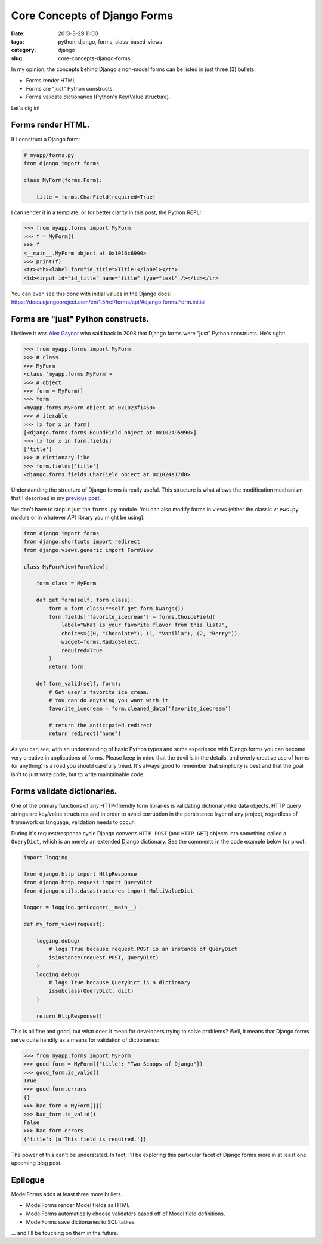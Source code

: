 =================================
Core Concepts of Django Forms
=================================

:date: 2013-3-29 11:00
:tags: python, django, forms, class-based-views
:category: django
:slug: core-concepts-django-forms

In my opinion, the concepts behind Django's non-model forms can be listed in just three (3) bullets:

* Forms render HTML.
* Forms are "just" Python constructs.
* Forms validate dictionaries (Python's Key/Value structure).

Let's dig in!

Forms render HTML.
==================

If I construct a Django form:

.. code-block:: python

    # myapp/forms.py
    from django import forms
    
    class MyForm(forms.Form):

        title = forms.CharField(required=True)
        
I can render it in a template, or for better clarity in this post, the Python REPL:

.. code-block:: python

    >>> from myapp.forms import MyForm
    >>> f = MyForm()
    >>> f
    <__main__.MyForm object at 0x1016c6990>
    >>> print(f)
    <tr><th><label for="id_title">Title:</label></th>
    <td><input id="id_title" name="title" type="text" /></td></tr>
    
You can even see this done with initial values in the Django docs: https://docs.djangoproject.com/en/1.5/ref/forms/api/#django.forms.Form.initial

Forms are "just" Python constructs.
===================================

I believe it was Alex_ Gaynor_ who said back in 2008 that Django forms were "just" Python constructs. He's right:

.. code-block:: python

    >>> from myapp.forms import MyForm
    >>> # class
    >>> MyForm
    <class 'myapp.forms.MyForm'>
    >>> # object
    >>> form = MyForm()
    >>> form
    <myapp.forms.MyForm object at 0x1023f1450>
    >>> # iterable
    >>> [x for x in form]
    [<django.forms.forms.BoundField object at 0x102495990>]
    >>> [x for x in form.fields]
    ['title']
    >>> # dictionary-like
    >>> form.fields['title']
    <django.forms.fields.CharField object at 0x1024a17d0>

.. _Alex: https://twitter.com/alex_gaynor
.. _Gaynor: http://alexgaynor.net/

Understanding the structure of Django forms is really useful. This structure is what allows the modification mechanism that I described in my `previous post`_.

We don't have to stop in just the ``forms.py`` module. You can also modify forms in views (either the classic ``views.py`` module or in whatever API library you might be using):

.. code-block:: python

    from django import forms
    from django.shortcuts import redirect
    from django.views.generic import FormView

    class MyFormView(FormView):
    
        form_class = MyForm
        
        def get_form(self, form_class):
            form = form_class(**self.get_form_kwargs())
            form.fields['favorite_icecream'] = forms.ChoiceField(
                label="What is your favorite flavor from this list?",
                choices=((0, "Chocolate"), (1, "Vanilla"), (2, "Berry")),
                widget=forms.RadioSelect,
                required=True
            )
            return form
        
        def form_valid(self, form):
            # Get user's favorite ice cream.
            # You can do anything you want with it
            favorite_icecream = form.cleaned_data['favorite_icecream']

            # return the anticipated redirect
            return redirect("home")

As you can see, with an understanding of basic Python types and some experience with Django forms you can become very creative in applications of forms. Please keep in mind that the devil is in the details, and overly creative use of forms (or anything) is a road you should carefully tread. It's always good to remember that simplicity is best and that the goal isn't to just write code, but to write maintainable code.

.. _`previous post`: http://pydanny.com/overloading-form-fields.html

Forms validate dictionaries.
============================

One of the primary functions of any HTTP-friendly form libraries is validating dictionary-like data objects. HTTP query strings are key/value structures and in order to avoid corruption in the persistence layer of any project, regardless of framework or language, validation needs to occur.

During it's request/response cycle Django converts ``HTTP POST`` (and ``HTTP GET``) objects into something called a ``QueryDict``, which is an merely an extended Django dictionary. See the comments in the code example below for proof:

.. code-block:: python

    import logging

    from django.http import HttpResponse
    from django.http.request import QueryDict
    from django.utils.datastructures import MultiValueDict

    logger = logging.getLogger(__main__)

    def my_form_view(request):

        logging.debug(
            # logs True because request.POST is an instance of QueryDict
            isinstance(request.POST, QueryDict)
        )
        logging.debug(
            # logs True because QueryDict is a dictionary
            issubclass(QueryDict, dict)
        )      

        return HttpResponse()

This is all fine and good, but what does it mean for developers trying to solve problems? Well, it means that Django forms serve quite handily as a means for validation of dictionaries:

.. code-block:: python

    >>> from myapp.forms import MyForm
    >>> good_form = MyForm({"title": "Two Scoops of Django"})
    >>> good_form.is_valid()
    True
    >>> good_form.errors
    {}
    >>> bad_form = MyForm({})
    >>> bad_form.is_valid()
    False
    >>> bad_form.errors
    {'title': [u'This field is required.']}

The power of this can't be understated. In fact, I'll be exploring this particular facet of Django forms more in at least one upcoming blog post.

Epilogue
=========

ModelForms adds at least three more bullets...

* ModelForms render Model fields as HTML
* ModelForms automatically choose validators based off of Model field definitions.
* ModelForms save dictionaries to SQL tables.

... and I'll be touching on them in the future.

